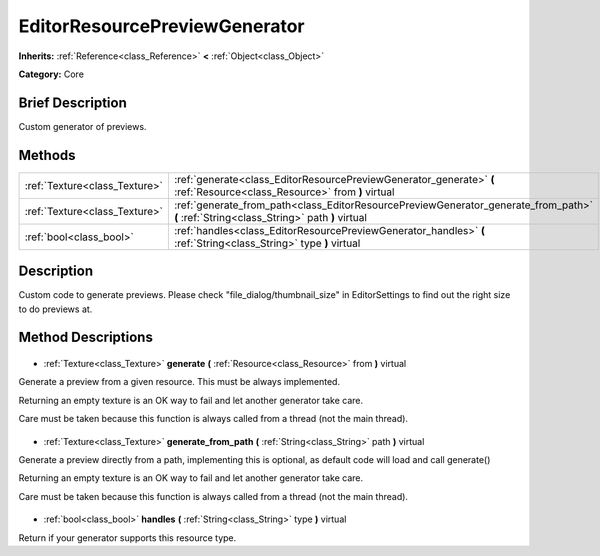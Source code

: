 .. Generated automatically by doc/tools/makerst.py in Godot's source tree.
.. DO NOT EDIT THIS FILE, but the EditorResourcePreviewGenerator.xml source instead.
.. The source is found in doc/classes or modules/<name>/doc_classes.

.. _class_EditorResourcePreviewGenerator:

EditorResourcePreviewGenerator
==============================

**Inherits:** :ref:`Reference<class_Reference>` **<** :ref:`Object<class_Object>`

**Category:** Core

Brief Description
-----------------

Custom generator of previews.

Methods
-------

+--------------------------------+-----------------------------------------------------------------------------------------------------------------------------------------+
| :ref:`Texture<class_Texture>`  | :ref:`generate<class_EditorResourcePreviewGenerator_generate>` **(** :ref:`Resource<class_Resource>` from **)** virtual                 |
+--------------------------------+-----------------------------------------------------------------------------------------------------------------------------------------+
| :ref:`Texture<class_Texture>`  | :ref:`generate_from_path<class_EditorResourcePreviewGenerator_generate_from_path>` **(** :ref:`String<class_String>` path **)** virtual |
+--------------------------------+-----------------------------------------------------------------------------------------------------------------------------------------+
| :ref:`bool<class_bool>`        | :ref:`handles<class_EditorResourcePreviewGenerator_handles>` **(** :ref:`String<class_String>` type **)** virtual                       |
+--------------------------------+-----------------------------------------------------------------------------------------------------------------------------------------+

Description
-----------

Custom code to generate previews. Please check "file_dialog/thumbnail_size" in EditorSettings to find out the right size to do previews at.

Method Descriptions
-------------------

  .. _class_EditorResourcePreviewGenerator_generate:

- :ref:`Texture<class_Texture>` **generate** **(** :ref:`Resource<class_Resource>` from **)** virtual

Generate a preview from a given resource. This must be always implemented.

Returning an empty texture is an OK way to fail and let another generator take care.

Care must be taken because this function is always called from a thread (not the main thread).

  .. _class_EditorResourcePreviewGenerator_generate_from_path:

- :ref:`Texture<class_Texture>` **generate_from_path** **(** :ref:`String<class_String>` path **)** virtual

Generate a preview directly from a path, implementing this is optional, as default code will load and call generate()

Returning an empty texture is an OK way to fail and let another generator take care.

Care must be taken because this function is always called from a thread (not the main thread).

  .. _class_EditorResourcePreviewGenerator_handles:

- :ref:`bool<class_bool>` **handles** **(** :ref:`String<class_String>` type **)** virtual

Return if your generator supports this resource type.

